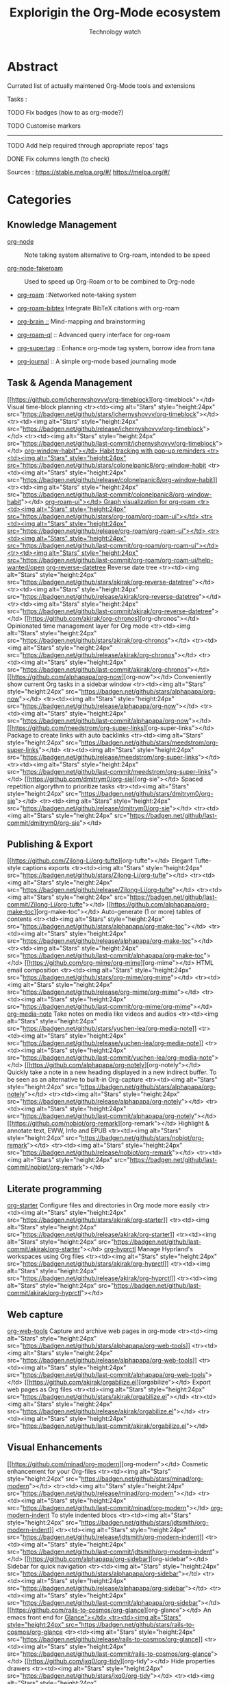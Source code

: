 #+Title: Explorigin the Org-Mode ecosystem
#+subtitle: Technology watch
#+STARTUP: align
#+STARTUP: shrink

* Abstract
Currated list of actually maintened Org-Mode tools and extensions

Tasks :
**** TODO Fix badges (how to as org-mode?)
**** TODO Customise markers
-----

**** TODO Add help required through appropriate repos' tags
**** DONE Fix columns length (to check)

Sources :
https://stable.melpa.org/#/
https://melpa.org/#/

* Categories
** Knowledge Management

- [[https://github.com/meedstrom/org-node][org-node]] :: Note taking system alternative to Org-roam, intended to be speed                                                                              
  #+HTML: <img alt="Org-node's stars" style="height:30px" src="https://badgen.net/github/stars/meedstrom/org-node"><img alt="Org-node's release" style="height:30px" src="https://badgen.net/github/release/meedstrom/org-node"><img alt="Org-node's last-commit" style="height:30px" src="https://badgen.net/github/last-commit/meedstrom/org-node">

- [[https://github.com/meedstrom/org-node-fakeroam][org-node-fakeroam]] :: Used to speed up Org-Roam or to be combined to Org-node
  #+HTML:  <tr><td><img alt="Stars" style="height:24px" src="https://badgen.net/github/stars/meedstrom/org-node-fakeroam"></td><td><img alt="Stars" style="height:24px" src="https://badgen.net/github/release/meedstrom/org-node-fakeroam"></td><td><img alt="Stars" style="height:24px" src="https://badgen.net/github/last-commit/meedstrom/org-node-fakeroam"></td></tr>
- [[https://github.com/org-roam/org-roam][org-roam]] ::Networked note-taking system
  #+HTML:  <tr><td><img alt="Stars" style="height:24px" src="https://badgen.net/github/stars/org-roam/org-roam"></td><td><img alt="Stars" style="height:24px" src="https://badgen.net/github/release/org-roam/org-roam"></td><td><img alt="Stars" style="height:24px" src="https://badgen.net/github/last-commit/org-roam/org-roam"></td></tr>                                                                                
- [[https://github.com/org-roam/org-roam-bibtex][org-roam-bibtex]] Integrate BibTeX citations with org-roam
  #+HTML:<tr><td><img alt="Stars" style="height:24px" src="https://badgen.net/github/stars/org-roam/org-roam-bibtex"></td><td><img alt="Stars" style="height:24px" src="https://badgen.net/github/release/org-roam/org-roam-bibtex"></td><td><img alt="Stars" style="height:24px" src="https://badgen.net/github/last-commit/org-roam/org-roam-bibtex"></td></tr>                                                                             
- [[https://github.com/Kungsgeten/org-brain][org-brain ::]] Mind-mapping and brainstorming
  #+HTML:<tr><td><img alt="Stars" style="height:24px" src="https://badgen.net/github/stars/Kungsgeten/org-brain"></td><td><img alt="Stars" style="height:24px" src="https://badgen.net/github/release/Kungsgeten/org-brain"></td><td><img alt="Stars" style="height:24px" src="https://badgen.net/github/last-commit/Kungsgeten/org-brain"></td><td><img alt="Stars" style="height:24px" src="https://badgen.net/github/last-commit/Kungsgeten/org-brain/help-wanted/open"></td></tr> 
- [[https://github.com/ahmed-shariff/org-roam-ql][org-roam-ql]] :: Advanced query interface for org-roam
  #+HTML:<tr><td><img alt="Stars" style="height:24px" src="https://badgen.net/github/stars/ahmed-shariff/org-roam-ql"></td><td><img alt="Stars" style="height:24px" src="https://badgen.net/github/release/ahmed-shariff/org-roam-ql"></td><td><img alt="Stars" style="height:24px" src="https://badgen.net/github/last-commit/ahmed-shariff/org-roam-ql"></td></tr> 
- [[https://github.com/yibie/org-supertag][org-supertag]] :: Enhance org-mode tag system, borrow idea from tana
  #+HTML:<tr><td><img alt="Stars" style="height:24px" src="https://badgen.net/github/stars/yibie/org-supertag"></td><td><img alt="Stars" style="height:24px" src="https://badgen.net/github/release/yibie/org-supertag"></td><td><img alt="Stars" style="height:24px" src="https://badgen.net/github/last-commit/yibie/org-supertag"></td></tr>                                                     
- [[https://github.com/bastibe/org-journal][org-journal]] :: A simple org-mode based journaling mode
  #+HTML:<tr><td><img alt="Stars" style="height:24px" src="https://badgen.net/github/stars/bastibe/org-journal"></td><td><img alt="Stars" style="height:24px" src="https://badgen.net/github/release/bastibe/org-journal"></td><td><img alt="Stars" style="height:24px" src="https://badgen.net/github/last-commit/bastibe/org-journal"></td></tr>

** Task & Agenda Management

 [[https://github.com/ichernyshovvv/org-timeblock][org-timeblock"></td>      Visual time-block planning                                <tr><td><img alt="Stars" style="height:24px" src="https://badgen.net/github/stars/ichernyshovvv/org-timeblock"></td>  <tr><td><img alt="Stars" style="height:24px" src="https://badgen.net/github/release/ichernyshovvv/org-timeblock"></td>  <tr><td><img alt="Stars" style="height:24px" src="https://badgen.net/github/last-commit/ichernyshovvv/org-timeblock"></td>                                                                             
 [[https://github.com/colonelpanic8/org-window-habit][org-window-habit"></td>   Habit tracking with pop-up reminders                     <tr><td><img alt="Stars" style="height:24px" src="https://badgen.net/github/stars/colonelpanic8/org-window-habit]]  <tr><td><img alt="Stars" style="height:24px" src="https://badgen.net/github/release/colonelpanic8/org-window-habit]]  <tr><td><img alt="Stars" style="height:24px" src="https://badgen.net/github/last-commit/colonelpanic8/org-window-habit"></td>                                                                           
 [[https://github.com/org-roam/org-roam-ui][org-roam-ui"></td>        Graph visualization for org-roam                              <tr><td><img alt="Stars" style="height:24px" src="https://badgen.net/github/stars/org-roam/org-roam-ui"></td>         <tr><td><img alt="Stars" style="height:24px" src="https://badgen.net/github/release/org-roam/org-roam-ui"></td>         <tr><td><img alt="Stars" style="height:24px" src="https://badgen.net/github/last-commit/org-roam/org-roam-ui"></td>    <tr><td><img alt="Stars" style="height:24px" src="https://badgen.net/github/last-commit/org-roam/org-roam-ui/help-wanted/open]] 
 [[https://github.com/akirak/org-reverse-datetree][org-reverse-datetree]]  Reverse date tree                                         <tr><td><img alt="Stars" style="height:24px" src="https://badgen.net/github/stars/akirak/org-reverse-datetree"></td>  <tr><td><img alt="Stars" style="height:24px" src="https://badgen.net/github/release/akirak/org-reverse-datetree"></td>  <tr><td><img alt="Stars" style="height:24px" src="https://badgen.net/github/last-commit/akirak/org-reverse-datetree"></td>                                                                             
 [[https://github.com/akirak/org-chronos][org-chronos"></td>        Opinionated time management layer for Org mode                 <tr><td><img alt="Stars" style="height:24px" src="https://badgen.net/github/stars/akirak/org-chronos"></td>           <tr><td><img alt="Stars" style="height:24px" src="https://badgen.net/github/release/akirak/org-chronos"></td>           <tr><td><img alt="Stars" style="height:24px" src="https://badgen.net/github/last-commit/akirak/org-chronos"></td>                                                                                 
 [[https://github.com/alphapapa/org-now][org-now"></td>            Conveniently show current Org tasks in a sidebar window        <tr><td><img alt="Stars" style="height:24px" src="https://badgen.net/github/stars/alphapapa/org-now"></td>            <tr><td><img alt="Stars" style="height:24px" src="https://badgen.net/github/release/alphapapa/org-now"></td>            <tr><td><img alt="Stars" style="height:24px" src="https://badgen.net/github/last-commit/alphapapa/org-now"></td>                                                                                  
 [[https://github.com/meedstrom/org-super-links][org-super-links"></td>    Package to create links with auto backlinks                <tr><td><img alt="Stars" style="height:24px" src="https://badgen.net/github/stars/meedstrom/org-super-links"></td>    <tr><td><img alt="Stars" style="height:24px" src="https://badgen.net/github/release/meedstrom/org-super-links"></td>    <tr><td><img alt="Stars" style="height:24px" src="https://badgen.net/github/last-commit/meedstrom/org-super-links"></td>                                                                              
 [[https://github.com/dmitrym0/org-sie][org-sie"></td>            Spaced repetition algorythm to prioritize tasks                 <tr><td><img alt="Stars" style="height:24px" src="https://badgen.net/github/stars/dmitrym0/org-sie"></td>             <tr><td><img alt="Stars" style="height:24px" src="https://badgen.net/github/release/dmitrym0/org-sie"></td>             <tr><td><img alt="Stars" style="height:24px" src="https://badgen.net/github/last-commit/dmitrym0/org-sie"></td>                                                                                  

** Publishing & Export

 [[https://github.com/Zilong-Li/org-tufte][org-tufte"></td>    Elegant Tufte-style captions exports                                                                                              <tr><td><img alt="Stars" style="height:24px" src="https://badgen.net/github/stars/Zilong-Li/org-tufte"></td>     <tr><td><img alt="Stars" style="height:24px" src="https://badgen.net/github/release/Zilong-Li/org-tufte"></td>     <tr><td><img alt="Stars" style="height:24px" src="https://badgen.net/github/last-commit/Zilong-Li/org-tufte"></td>              
 [[https://github.com/alphapapa/org-make-toc][org-make-toc"></td> Auto-generate (1 or more) tables of contents                                                                                    <tr><td><img alt="Stars" style="height:24px" src="https://badgen.net/github/stars/alphapapa/org-make-toc"></td>  <tr><td><img alt="Stars" style="height:24px" src="https://badgen.net/github/release/alphapapa/org-make-toc"></td>  <tr><td><img alt="Stars" style="height:24px" src="https://badgen.net/github/last-commit/alphapapa/org-make-toc"></td>             
 [[https://github.com/org-mime/org-mime][org-mime"></td>     HTML email composition                                                                                                             <tr><td><img alt="Stars" style="height:24px" src="https://badgen.net/github/stars/org-mime/org-mime"></td>       <tr><td><img alt="Stars" style="height:24px" src="https://badgen.net/github/release/org-mime/org-mime"></td>       <tr><td><img alt="Stars" style="height:24px" src="https://badgen.net/github/last-commit/org-mime/org-mime"></td>               
 [[https://github.com/yuchen-lea/org-media-note][org-media-note]]  Take notes on media like videos and audios                                                                                     <tr><td><img alt="Stars" style="height:24px" src="https://badgen.net/github/stars/yuchen-lea/org-media-note]]  <tr><td><img alt="Stars" style="height:24px" src="https://badgen.net/github/release/yuchen-lea/org-media-note]]  <tr><td><img alt="Stars" style="height:24px" src="https://badgen.net/github/last-commit/yuchen-lea/org-media-note"></td>           
 [[https://github.com/alphapapa/org-notely][org-notely"></td>   Quickly take a note in a new heading displayed in a new indirect buffer. To be seen as an alternative to built-in Org-capture    <tr><td><img alt="Stars" style="height:24px" src="https://badgen.net/github/stars/alphapapa/org-notely"></td>    <tr><td><img alt="Stars" style="height:24px" src="https://badgen.net/github/release/alphapapa/org-notely"></td>    <tr><td><img alt="Stars" style="height:24px" src="https://badgen.net/github/last-commit/alphapapa/org-notely"></td>              
 [[https://github.com/nobiot/org-remark][org-remark"></td>   Highlight & annotate text, EWW, Info and EPUB                                                                                      <tr><td><img alt="Stars" style="height:24px" src="https://badgen.net/github/stars/nobiot/org-remark"></td>       <tr><td><img alt="Stars" style="height:24px" src="https://badgen.net/github/release/nobiot/org-remark"></td>       <tr><td><img alt="Stars" style="height:24px" src="https://badgen.net/github/last-commit/nobiot/org-remark"></td>               

** Literate programming

  [[https://github.com/akirak/org-starter][org-starter]]  Configure files and directories in Org mode more easily  <tr><td><img alt="Stars" style="height:24px" src="https://badgen.net/github/stars/akirak/org-starter]]  <tr><td><img alt="Stars" style="height:24px" src="https://badgen.net/github/release/akirak/org-starter]]  <tr><td><img alt="Stars" style="height:24px" src="https://badgen.net/github/last-commit/akirak/org-starter"></td>           
 [[https://github.com/akirak/org-hyprctl][org-hyprctl]]  Manage Hyprland's workspaces using Org files             <tr><td><img alt="Stars" style="height:24px" src="https://badgen.net/github/stars/akirak/org-hyprctl]]  <tr><td><img alt="Stars" style="height:24px" src="https://badgen.net/github/release/akirak/org-hyprctl]]  <tr><td><img alt="Stars" style="height:24px" src="https://badgen.net/github/last-commit/akirak/org-hyprctl"></td>           

** Web capture

 [[https://github.com/alphapapa/org-web-tools][org-web-tools]]  Capture and archive web pages in org-mode  <tr><td><img alt="Stars" style="height:24px" src="https://badgen.net/github/stars/alphapapa/org-web-tools]]  <tr><td><img alt="Stars" style="height:24px" src="https://badgen.net/github/release/alphapapa/org-web-tools]]  <tr><td><img alt="Stars" style="height:24px" src="https://badgen.net/github/last-commit/alphapapa/org-web-tools"></td>           
 [[https://github.com/akirak/orgabilize.el][orgabilize"></td>  Export web pages as Org files               <tr><td><img alt="Stars" style="height:24px" src="https://badgen.net/github/stars/akirak/orgabilize.el"></td>  <tr><td><img alt="Stars" style="height:24px" src="https://badgen.net/github/release/akirak/orgabilize.el"></td>  <tr><td><img alt="Stars" style="height:24px" src="https://badgen.net/github/last-commit/akirak/orgabilize.el"></td>             

** Visual Enhancements

 [[https://github.com/minad/org-modern][org-modern"></td>      Cosmetic enhancement for your Org-files       <tr><td><img alt="Stars" style="height:24px" src="https://badgen.net/github/stars/minad/org-modern"></td>         <tr><td><img alt="Stars" style="height:24px" src="https://badgen.net/github/release/minad/org-modern"></td>         <tr><td><img alt="Stars" style="height:24px" src="https://badgen.net/github/last-commit/minad/org-modern"></td>                
 [[https://github.com/jdtsmith/org-modern-indent][org-modern-indent]]  To style indented blocs                  <tr><td><img alt="Stars" style="height:24px" src="https://badgen.net/github/stars/jdtsmith/org-modern-indent]]  <tr><td><img alt="Stars" style="height:24px" src="https://badgen.net/github/release/jdtsmith/org-modern-indent]]  <tr><td><img alt="Stars" style="height:24px" src="https://badgen.net/github/last-commit/jdtsmith/org-modern-indent"></td>           
 [[https://github.com/alphapapa/org-sidebar][org-sidebar"></td>     Sidebar for quick navigation               <tr><td><img alt="Stars" style="height:24px" src="https://badgen.net/github/stars/alphapapa/org-sidebar"></td>    <tr><td><img alt="Stars" style="height:24px" src="https://badgen.net/github/release/alphapapa/org-sidebar"></td>    <tr><td><img alt="Stars" style="height:24px" src="https://badgen.net/github/last-commit/alphapapa/org-sidebar"></td>              
 [[https://github.com/rails-to-cosmos/org-glance][org-glance"></td>      An emacs front end for [[https://github.com/rails-to-cosmos/glance][Glance"></td>         <tr><td><img alt="Stars" style="height:24px" src="https://badgen.net/github/stars/rails-to-cosmos/org-glance]]  <tr><td><img alt="Stars" style="height:24px" src="https://badgen.net/github/release/rails-to-cosmos/org-glance]]  <tr><td><img alt="Stars" style="height:24px" src="https://badgen.net/github/last-commit/rails-to-cosmos/org-glance"></td>           
 [[https://github.com/jxq0/org-tidy][org-tidy"></td>        Hide properties drawers                        <tr><td><img alt="Stars" style="height:24px" src="https://badgen.net/github/stars/jxq0/org-tidy"></td>            <tr><td><img alt="Stars" style="height:24px" src="https://badgen.net/github/release/jxq0/org-tidy"></td>            <tr><td><img alt="Stars" style="height:24px" src="https://badgen.net/github/last-commit/jxq0/org-tidy"></td>                  
 [[https://github.com/pondersson/org-bulletproof][org-bulletproof"></td> Automatic bullet cycling for Org mode    <tr><td><img alt="Stars" style="height:24px" src="https://badgen.net/github/stars/pondersson/org-bulletproof]]  <tr><td><img alt="Stars" style="height:24px" src="https://badgen.net/github/release/pondersson/org-bulletproof]]  <tr><td><img alt="Stars" style="height:24px" src="https://badgen.net/github/last-commit/pondersson/org-bulletproof"></td>           

** Search & Analysis

 [[https://github.com/alphapapa/org-ql][org-ql"></td>         Query language for Org-mode                <tr><td><img alt="Stars" style="height:24px" src="https://badgen.net/github/stars/alphapapa/org-ql"></td>      <tr><td><img alt="Stars" style="height:24px" src="https://badgen.net/github/release/alphapapa/org-ql"></td>      <tr><td><img alt="Stars" style="height:24px" src="https://badgen.net/github/last-commit/alphapapa/org-ql"></td>               
 [[https://github.com/tbanel/orgaggregate][orgaggregate"></td>   Tables aggregation and querying           <tr><td><img alt="Stars" style="height:24px" src="https://badgen.net/github/stars/tbanel/orgaggregate"></td>   <tr><td><img alt="Stars" style="height:24px" src="https://badgen.net/github/release/tbanel/orgaggregate"></td>   <tr><td><img alt="Stars" style="height:24px" src="https://badgen.net/github/last-commit/tbanel/orgaggregate"></td>             
 [[https://github.com/akirak/org-pivot-search][org-pivot-search]]  Search commands for Org-mode            <tr><td><img alt="Stars" style="height:24px" src="https://badgen.net/github/stars/akirak/org-pivot-search]]  <tr><td><img alt="Stars" style="height:24px" src="https://badgen.net/github/release/akirak/org-pivot-search]]  <tr><td><img alt="Stars" style="height:24px" src="https://badgen.net/github/last-commit/akirak/org-pivot-search"></td>           
 [[https://github.com/akirak/org-nlink.el][org-nlink"></td>      Commands for in-file links in org-mode    <tr><td><img alt="Stars" style="height:24px" src="https://badgen.net/github/stars/akirak/org-nlink.el"></td>   <tr><td><img alt="Stars" style="height:24px" src="https://badgen.net/github/release/akirak/org-nlink.el"></td>   <tr><td><img alt="Stars" style="height:24px" src="https://badgen.net/github/last-commit/akirak/org-nlink.el"></td>             

** Reference Management

 [[https://github.com/bdarcus/citar][citar"></td>      Add citations in org documents using BibTex                                               <tr><td><img alt="Stars" style="height:24px" src="https://badgen.net/github/stars/bdarcus/citar"></td>       <tr><td><img alt="Stars" style="height:24px" src="https://badgen.net/github/release/bdarcus/citar"></td>       <tr><td><img alt="Stars" style="height:24px" src="https://badgen.net/github/last-commit/bdarcus/citar"></td>               
 [[https://github.com/jkitchin/org-ref][org-ref"></td>    Citations and bibliography. To be seen as an Org-cite alternative                       <tr><td><img alt="Stars" style="height:24px" src="https://badgen.net/github/stars/jkitchin/org-ref"></td>    <tr><td><img alt="Stars" style="height:24px" src="https://badgen.net/github/release/jkitchin/org-ref"></td>    <tr><td><img alt="Stars" style="height:24px" src="https://badgen.net/github/last-commit/jkitchin/org-ref"></td>              
 [[https://github.com/org-noter/org-noter][org-noter"></td>  Annotate documents using Org-mode, (Maintened version)                                 <tr><td><img alt="Stars" style="height:24px" src="https://badgen.net/github/stars/org-noter/org-noter"></td> <tr><td><img alt="Stars" style="height:24px" src="https://badgen.net/github/release/org-noter/org-noter"></td> <tr><td><img alt="Stars" style="height:24px" src="https://badgen.net/github/last-commit/org-noter/org-noter"></td>            
 [[https://github.com/tecosaur/org-glossary][org-glossary]]  Glossary, acronyms and index management in Org mode leveraging org's definition list  <tr><td><img alt="Stars" style="height:24px" src="https://badgen.net/github/stars/tecosaur/org-glossary]]  <tr><td><img alt="Stars" style="height:24px" src="https://badgen.net/github/release/tecosaur/org-glossary]]  <tr><td><img alt="Stars" style="height:24px" src="https://badgen.net/github/last-commit/tecosaur/org-glossary"></td>           
 [[https://github.com/akirak/org-epubinfo][org-epubinfo]]  Manage ePub metadatas using dynamic blocs                                              <tr><td><img alt="Stars" style="height:24px" src="https://badgen.net/github/stars/akirak/org-epubinfo"></td> <tr><td><img alt="Stars" style="height:24px" src="https://badgen.net/github/release/akirak/org-epubinfo"></td> <tr><td><img alt="Stars" style="height:24px" src="https://badgen.net/github/last-commit/akirak/org-epubinfo"></td>            
 [[https://github.com/akirak/org-volume][org-volume"></td> Manage book (among others) metadatas using dynamic blocs                                <tr><td><img alt="Stars" style="height:24px" src="https://badgen.net/github/stars/akirak/org-volume"></td>   <tr><td><img alt="Stars" style="height:24px" src="https://badgen.net/github/release/akirak/org-volume"></td>   <tr><td><img alt="Stars" style="height:24px" src="https://badgen.net/github/last-commit/akirak/org-volume"></td>             

** Experimental/Advanced

 [[https://github.com/nobiot/org-transclusion][org-transclusion]]  Keep blocs of content in sync between files                                                                                <tr><td><img alt="Stars" style="height:24px" src="https://badgen.net/github/stars/nobiot/org-transclusion]]  <tr><td><img alt="Stars" style="height:24px" src="https://badgen.net/github/release/nobiot/org-transclusion]]  <tr><td><img alt="Stars" style="height:24px" src="https://badgen.net/github/last-commit/nobiot/org-transclusion"></td>           
 [[https://github.com/akirak/org-dog][org-dog"></td>        *NOT READY* Org file manager, thought to be an Org-Roam alternative for per subject file rather than per topic or keyword      <tr><td><img alt="Stars" style="height:24px" src="https://badgen.net/github/stars/akirak/org-dog"></td>        <tr><td><img alt="Stars" style="height:24px" src="https://badgen.net/github/release/akirak/org-dog"></td>        <tr><td><img alt="Stars" style="height:24px" src="https://badgen.net/github/last-commit/akirak/org-dog"></td>                
 [[https://github.com/protesilaos/denote][Denote"></td>         Allow users to define file naming schemes                                                                                    <tr><td><img alt="Stars" style="height:24px" src="https://badgen.net/github/stars/protesilaos/denote"></td>    <tr><td><img alt="Stars" style="height:24px" src="https://badgen.net/github/release/protesilaos/denote"></td>    <tr><td><img alt="Stars" style="height:24px" src="https://badgen.net/github/last-commit/protesilaos/denote"></td>              

** Extra linking

 [[https://github.com/stefanv/org-link-github][org-link-github]]  Add support for GitHub linkings                           <tr><td><img alt="Stars" style="height:24px" src="https://badgen.net/github/stars/stefanv/org-link-github"></td>  <tr><td><img alt="Stars" style="height:24px" src="https://badgen.net/github/release/stefanv/org-link-github"></td>  <tr><td><img alt="Stars" style="height:24px" src="https://badgen.net/github/last-commit/stefanv/org-link-github"></td>             
 [[https://github.com/fuxialexander/org-pdftools][org-pdftools"></td>  Add support for pdftools links                           <tr><td><img alt="Stars" style="height:24px" src="https://badgen.net/github/stars/fuxialexander/org-pdftools]]  <tr><td><img alt="Stars" style="height:24px" src="https://badgen.net/github/release/fuxialexander/org-pdftools]]  <tr><td><img alt="Stars" style="height:24px" src="https://badgen.net/github/last-commit/fuxialexander/org-pdftools"></td>           
 [[https://github.com/magit/orgit][orgit"></td>         Add support for backlinking Org files and Magit buffers         <tr><td><img alt="Stars" style="height:24px" src="https://badgen.net/github/stars/magit/orgit"></td>              <tr><td><img alt="Stars" style="height:24px" src="https://badgen.net/github/release/magit/orgit"></td>              <tr><td><img alt="Stars" style="height:24px" src="https://badgen.net/github/last-commit/magit/orgit"></td>                   
